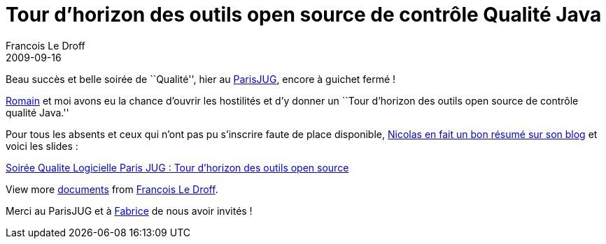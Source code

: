 =  Tour d'horizon des outils open source de contrôle Qualité Java
Francois Le Droff
2009-09-16
:jbake-type: post
:jbake-tags:  Java, Conference
:jbake-status: published
:source-highlighter: prettify

Beau succès et belle soirée de ``Qualité'', hier au http://www.parisjug.org/xwiki/bin/view/Meeting/20090915[ParisJUG], encore à guichet fermé !

http://belaran.eu/[Romain] et moi avons eu la chance d’ouvrir les hostilités et d’y donner un ``Tour d’horizon des outils open source de contrôle qualité Java.''

Pour tous les absents et ceux qui n’ont pas pu s’inscrire faute de place disponible, http://www.touilleur-express.fr/2009/09/18/compte-rendu-de-la-soiree-qualite-du-logiciel-au-paris-jug-le-15-septembre-2009/[Nicolas en fait un bon résumé sur son blog] et voici les slides :

[[__ss_2005162]]
http://www.slideshare.net/francoisledroff/soire-qualite-logicielle-paris-jug-tour-dhorizon-des-outils-open-source[Soirée Qualite Logicielle Paris JUG : Tour d’horizon des outils open source]

View more http://www.slideshare.net/[documents] from http://www.slideshare.net/francoisledroff[François Le Droff].

Merci au ParisJUG et à http://www.squale.org/[Fabrice] de nous avoir invités !
